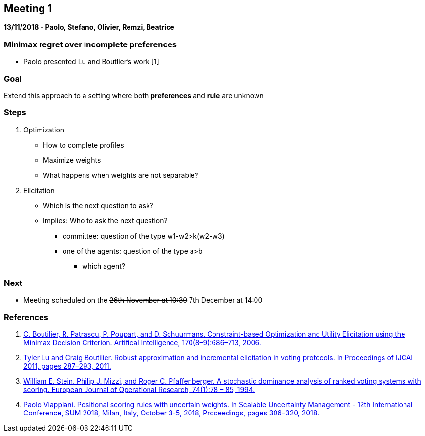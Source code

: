 == Meeting 1

*13/11/2018 - Paolo, Stefano, Olivier, Remzi, Beatrice*

=== Minimax regret over incomplete preferences
* Paolo presented Lu and Boutlier's work [1]

=== Goal
Extend this approach to a setting where both *preferences* and *rule* are unknown

=== Steps
. Optimization
** How to complete profiles 
** Maximize weights 
** What happens when weights are not separable?

. Elicitation 
** Which is the next question to ask? 
** Implies: Who to ask the next question?
*** committee: question of the type w1-w2>k(w2-w3)
*** one of the agents: question of the type a>b
**** which agent?

=== Next
* Meeting scheduled on the pass:q[<del>26th November at 10:30</del>] 7th December at 14:00

=== References 
1. https://www.cs.toronto.edu/~cebly/Papers/BPPS-aij06.pdf[C. Boutilier, R. Patrascu, P. Poupart, and D. Schuurmans. Constraint-based Optimization and Utility Elicitation using the Minimax Decision Criterion. Artifical Intelligence, 170(8–9):686–713, 2006.]
2. https://www.cs.toronto.edu/~cebly/Papers/LuBoutilier_Elicitation_ijcai11.pdf[Tyler Lu and Craig Boutilier. Robust approximation and incremental elicitation in voting protocols. In Proceedings of IJCAI 2011, pages 287–293, 2011.]
3. https://www.sciencedirect.com/science/article/pii/0377221794902054[William E. Stein, Philip J. Mizzi, and Roger C. Pfaffenberger. A stochastic dominance analysis of ranked voting systems with scoring. European Journal of Operational Research, 74(1):78 – 85, 1994.]
4. https://www.researchgate.net/publication/327563042_Positional_Scoring_Rules_with_Uncertain_Weights_12th_International_Conference_SUM_2018_Milan_Italy_October_3-5_2018_Proceedings[Paolo Viappiani. Positional scoring rules with uncertain weights. In Scalable Uncertainty Management - 12th International Conference, SUM 2018, Milan, Italy, October 3-5, 2018, Proceedings, pages 306–320, 2018.]
